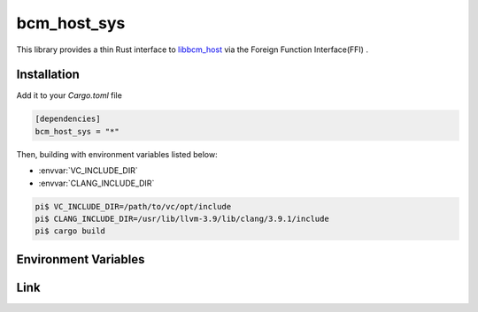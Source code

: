 
bcm_host_sys
================================================================

This library provides a thin Rust interface to `libbcm_host`_ via the Foreign Function Interface(FFI) .


Installation
----------------------------------------------------------------

Add it to your `Cargo.toml` file

.. code-block:: none

    [dependencies]
    bcm_host_sys = "*"

Then, building with environment variables listed below:

* :envvar:`VC_INCLUDE_DIR`
* :envvar:`CLANG_INCLUDE_DIR`

.. code-block:: shell

    pi$ VC_INCLUDE_DIR=/path/to/vc/opt/include
    pi$ CLANG_INCLUDE_DIR=/usr/lib/llvm-3.9/lib/clang/3.9.1/include
    pi$ cargo build


Environment Variables
----------------------------------------------------------------

.. envvar:: VC_INCLUDE_DIR

   PATH to directory contains header files of libbcm_host.so.
   If the value is not specified, /opt/vc/include is used.


.. envvar:: CLANG_INCLUDE_DIR

   PATH to directory contains header files of clang.
   e.g. /usr/lib/llvm-3.9/lib/clang/3.9.1/include


Link
----------------------------------------------------------------

.. _libbcm_host: https://github.com/raspberrypi/firmware/

